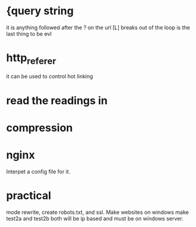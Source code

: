 * {query string 
it is anything followed after the ? on the url
[L] breaks out of the loop is the last thing to be evl
* http_referer
it can be used to control hot linking
* read the readings in 
* compression
* nginx 
Interpet a config file for it.
* practical
mode rewrite, create robots.txt, and ssl.
Make websites on windows 
make test2a and test2b both will be ip based and must be on windows server.


